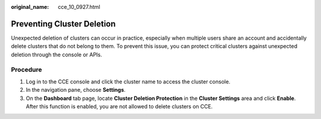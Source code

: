 :original_name: cce_10_0927.html

.. _cce_10_0927:

Preventing Cluster Deletion
===========================

Unexpected deletion of clusters can occur in practice, especially when multiple users share an account and accidentally delete clusters that do not belong to them. To prevent this issue, you can protect critical clusters against unexpected deletion through the console or APIs.

Procedure
---------

#. Log in to the CCE console and click the cluster name to access the cluster console.
#. In the navigation pane, choose **Settings**.
#. On the **Dashboard** tab page, locate **Cluster Deletion Protection** in the **Cluster Settings** area and click **Enable**. After this function is enabled, you are not allowed to delete clusters on CCE.
